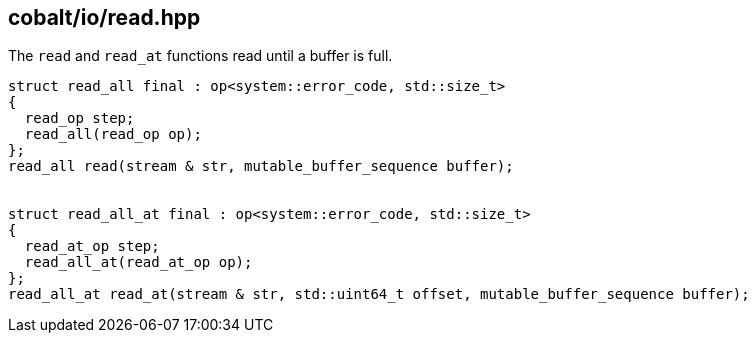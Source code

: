 == cobalt/io/read.hpp

The `read` and `read_at` functions read until a buffer is full.

[source,cpp]
----

struct read_all final : op<system::error_code, std::size_t>
{
  read_op step;
  read_all(read_op op);
};
read_all read(stream & str, mutable_buffer_sequence buffer);


struct read_all_at final : op<system::error_code, std::size_t>
{
  read_at_op step;
  read_all_at(read_at_op op);
};
read_all_at read_at(stream & str, std::uint64_t offset, mutable_buffer_sequence buffer);
----